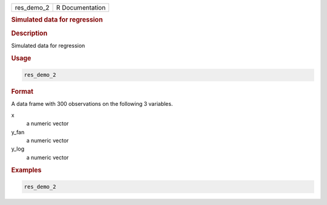 .. container::

   ========== ===============
   res_demo_2 R Documentation
   ========== ===============

   .. rubric:: Simulated data for regression
      :name: res_demo_2

   .. rubric:: Description
      :name: description

   Simulated data for regression

   .. rubric:: Usage
      :name: usage

   .. code:: R

      res_demo_2

   .. rubric:: Format
      :name: format

   A data frame with 300 observations on the following 3 variables.

   x
      a numeric vector

   y_fan
      a numeric vector

   y_log
      a numeric vector

   .. rubric:: Examples
      :name: examples

   .. code:: R

      res_demo_2

